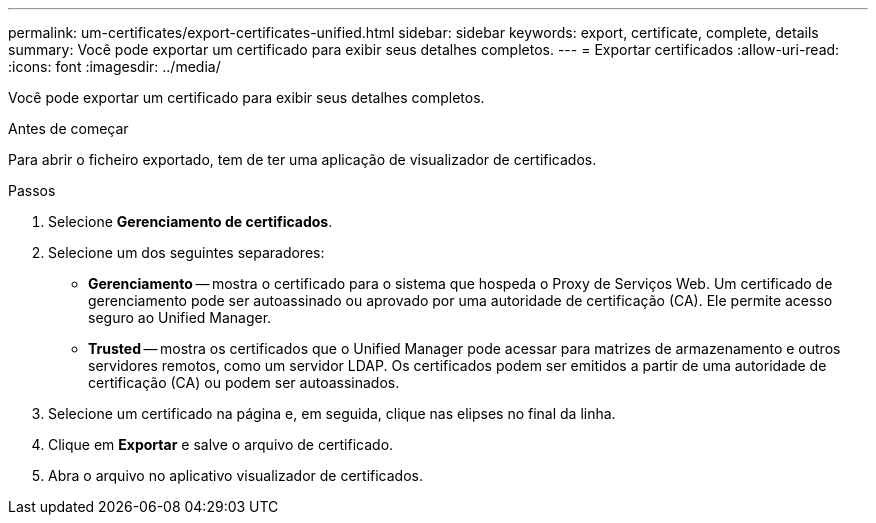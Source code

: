 ---
permalink: um-certificates/export-certificates-unified.html 
sidebar: sidebar 
keywords: export, certificate, complete, details 
summary: Você pode exportar um certificado para exibir seus detalhes completos. 
---
= Exportar certificados
:allow-uri-read: 
:icons: font
:imagesdir: ../media/


[role="lead"]
Você pode exportar um certificado para exibir seus detalhes completos.

.Antes de começar
Para abrir o ficheiro exportado, tem de ter uma aplicação de visualizador de certificados.

.Passos
. Selecione *Gerenciamento de certificados*.
. Selecione um dos seguintes separadores:
+
** *Gerenciamento* -- mostra o certificado para o sistema que hospeda o Proxy de Serviços Web. Um certificado de gerenciamento pode ser autoassinado ou aprovado por uma autoridade de certificação (CA). Ele permite acesso seguro ao Unified Manager.
** *Trusted* -- mostra os certificados que o Unified Manager pode acessar para matrizes de armazenamento e outros servidores remotos, como um servidor LDAP. Os certificados podem ser emitidos a partir de uma autoridade de certificação (CA) ou podem ser autoassinados.


. Selecione um certificado na página e, em seguida, clique nas elipses no final da linha.
. Clique em *Exportar* e salve o arquivo de certificado.
. Abra o arquivo no aplicativo visualizador de certificados.

